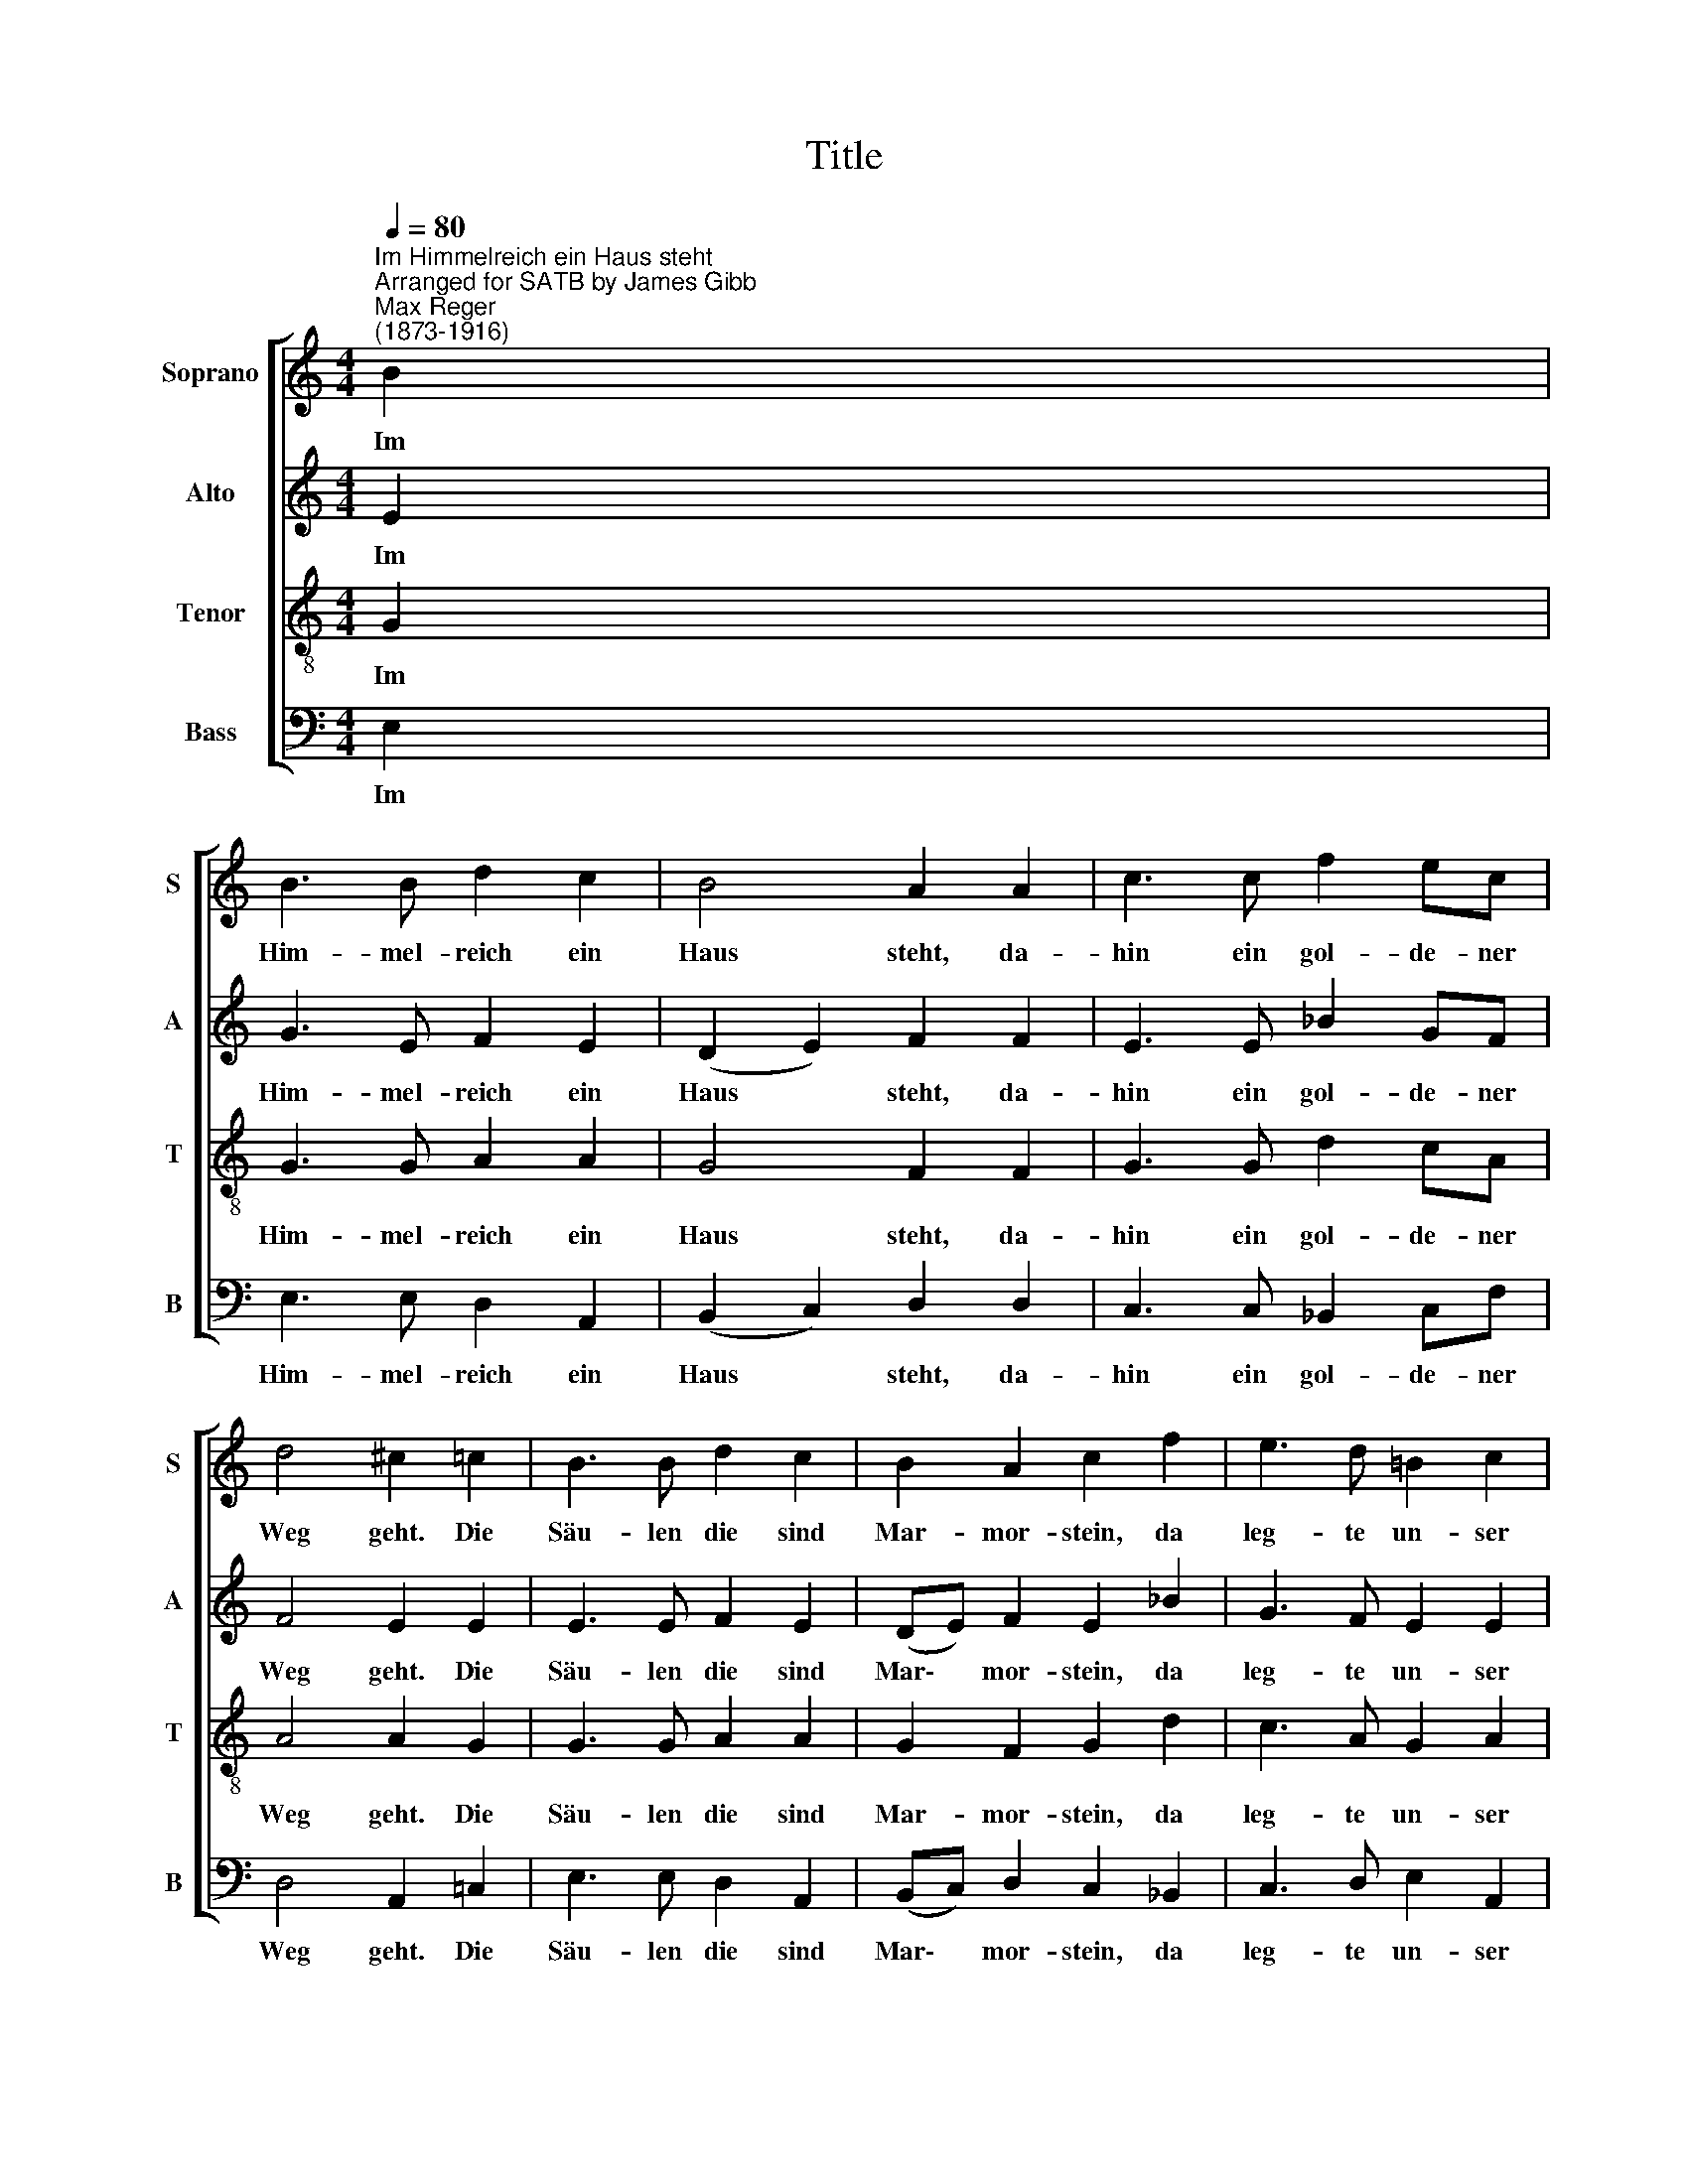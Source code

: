 X:1
T:Title
%%score [ 1 2 3 4 ]
L:1/8
Q:1/4=80
M:4/4
K:C
V:1 treble nm="Soprano" snm="S"
V:2 treble nm="Alto" snm="A"
V:3 treble-8 nm="Tenor" snm="T"
V:4 bass nm="Bass" snm="B"
V:1
"^Im Himmelreich ein Haus steht""^Arranged for SATB by James Gibb""^Max Reger\n(1873-1916)" B2 | %1
w: Im|
 B3 B d2 c2 | B4 A2 A2 | c3 c f2 ec | d4 ^c2 =c2 | B3 B d2 c2 | B2 A2 c2 f2 | e3 d =B2 c2 | %8
w: Him- mel- reich ein|Haus steht, da-|hin ein gol- de- ner|Weg geht. Die|Säu- len die sind|Mar- mor- stein, da|leg- te un- ser|
 c2 B2 A2 G2 | =B2 f2 e2 d2 | d4 c4 | A4 c2 c2 | d4 =f4 | e2 d2 =B4 | A4 A2 A2 | c4 c4 | d4 d4 | %17
w: Herr hin- ein die|e- del- sten Ge-|stei- ne.|In die- ses|Haus geht|nie- mand ein,|der nicht von|al- len|Sün- den|
 (d4 ^c2 B2) | d8 | z2 =B2 d2 e2 | (d2 f2 e2) d2 | (d4 ^c2 B2) | d8 |] %23
w: rei\- * *|ne,|von al- len|Sün\- * * den|rei\- * *|ne.|
V:2
 E2 | G3 E F2 E2 | (D2 E2) F2 F2 | E3 E _B2 GF | F4 E2 E2 | E3 E F2 E2 | (DE) F2 E2 _B2 | %7
w: Im|Him- mel- reich ein|Haus * steht, da-|hin ein gol- de- ner|Weg geht. Die|Säu- len die sind|Mar\- * mor- stein, da|
 G3 F E2 E2 | F2 D2 ^C2 E2 | D2 F2 G2 F2 | F4 E4 | D4 E2 E2 | F4 F4 | G2 F2 D4 | =F4 F2 F2 | %15
w: leg- te un- ser|Herr hin- ein die|e- del- sten Ge-|stei- ne.|In die- ses|Haus geht|nie- mand ein,|der nicht von|
 E4 E4 | F4 G4 | E8 | F8 | z2 E2 F2 G2 | (F2 _B2 G2) F2 | E8 | ^F8 |] %23
w: al- len|Sün- den|rei-|ne,|von al- len|Sün\- * * den|rei-|ne.|
V:3
 G2 | G3 G A2 A2 | G4 F2 F2 | G3 G d2 cA | A4 A2 G2 | G3 G A2 A2 | G2 F2 G2 d2 | c3 A G2 A2 | %8
w: Im|Him- mel- reich ein|Haus steht, da-|hin ein gol- de- ner|Weg geht. Die|Säu- len die sind|Mar- mor- stein, da|leg- te un- ser|
 A2 G2 E2 E2 | G2 (AB) c2 A2 | _B4 G4 | ^F4 G2 G2 | _B4 A4 | c2 A2 G4 | A4 A2 A2 | A4 A4 | A4 _B4 | %17
w: Herr hin- ein die|e- del\- * sten Ge-|stei- ne.|In die- ses|Haus geht|nie- mand ein,|der nicht von|al- len|Sün- den|
 A8 | A8 | z2 G2 A2 =c2 | (A2 d2 c2) A2 | A8 | A8 |] %23
w: rei-|ne,|von al- len|Sün\- * * den|rei-|ne.|
V:4
 E,2 | E,3 E, D,2 A,,2 | (B,,2 C,2) D,2 D,2 | C,3 C, _B,,2 C,F, | D,4 A,,2 =C,2 | E,3 E, D,2 A,,2 | %6
w: Im|Him- mel- reich ein|Haus * steht, da-|hin ein gol- de- ner|Weg geht. Die|Säu- len die sind|
 (B,,C,) D,2 C,2 _B,,2 | C,3 D, E,2 A,,2 | F,,2 G,,2 A,,2 =C,2 | G,,2 D,2 C,2 D,2 | _B,,4 C,4 | %11
w: Mar\- * mor- stein, da|leg- te un- ser|Herr hin- ein die|e- del- sten Ge-|stei- ne.|
 D,4 C,2 C,2 | _B,,4 D,4 | C,2 D,2 G,,4 | D,4 D,2 D,2 | A,,4 A,,4 | D,4 G,,4 | A,,8 | D,8 | %19
w: In die- ses|Haus geht|nie- mand ein,|der nicht von|al- len|Sün- den|rei-|ne,|
 z2 E,2 D,2 C,2 | (D,2 _B,,2 C,2) D,2 | A,,8 | D,8 |] %23
w: von al- len|Sün\- * * den|rei-|ne.|

